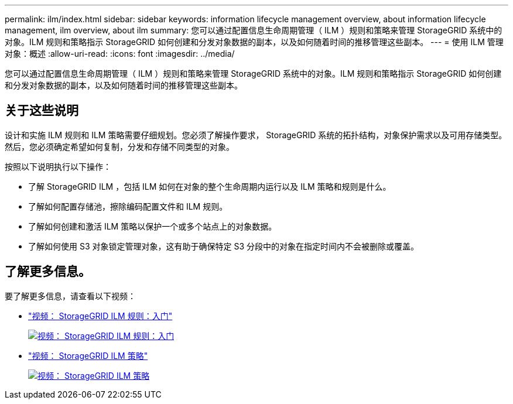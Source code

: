 ---
permalink: ilm/index.html 
sidebar: sidebar 
keywords: information lifecycle management overview, about information lifecycle management, ilm overview, about ilm 
summary: 您可以通过配置信息生命周期管理（ ILM ）规则和策略来管理 StorageGRID 系统中的对象。ILM 规则和策略指示 StorageGRID 如何创建和分发对象数据的副本，以及如何随着时间的推移管理这些副本。 
---
= 使用 ILM 管理对象：概述
:allow-uri-read: 
:icons: font
:imagesdir: ../media/


[role="lead"]
您可以通过配置信息生命周期管理（ ILM ）规则和策略来管理 StorageGRID 系统中的对象。ILM 规则和策略指示 StorageGRID 如何创建和分发对象数据的副本，以及如何随着时间的推移管理这些副本。



== 关于这些说明

设计和实施 ILM 规则和 ILM 策略需要仔细规划。您必须了解操作要求， StorageGRID 系统的拓扑结构，对象保护需求以及可用存储类型。然后，您必须确定希望如何复制，分发和存储不同类型的对象。

按照以下说明执行以下操作：

* 了解 StorageGRID ILM ，包括 ILM 如何在对象的整个生命周期内运行以及 ILM 策略和规则是什么。
* 了解如何配置存储池，擦除编码配置文件和 ILM 规则。
* 了解如何创建和激活 ILM 策略以保护一个或多个站点上的对象数据。
* 了解如何使用 S3 对象锁定管理对象，这有助于确保特定 S3 分段中的对象在指定时间内不会被删除或覆盖。




== 了解更多信息。

要了解更多信息，请查看以下视频：

* https://netapp.hosted.panopto.com/Panopto/Pages/Viewer.aspx?id=beffbe9b-e95e-4a90-9560-acc5013c93d8["视频： StorageGRID ILM 规则：入门"^]
+
[link=https://netapp.hosted.panopto.com/Panopto/Pages/Viewer.aspx?id=beffbe9b-e95e-4a90-9560-acc5013c93d8]
image::../media/video-screenshot-ilm-rules.png[视频： StorageGRID ILM 规则：入门]

* https://netapp.hosted.panopto.com/Panopto/Pages/Viewer.aspx?id=c929e94e-353a-4375-b112-acc5013c81c7["视频： StorageGRID ILM 策略"^]
+
[link=https://netapp.hosted.panopto.com/Panopto/Pages/Viewer.aspx?id=c929e94e-353a-4375-b112-acc5013c81c7]
image::../media/video-screenshot-ilm-policies.png[视频： StorageGRID ILM 策略]


